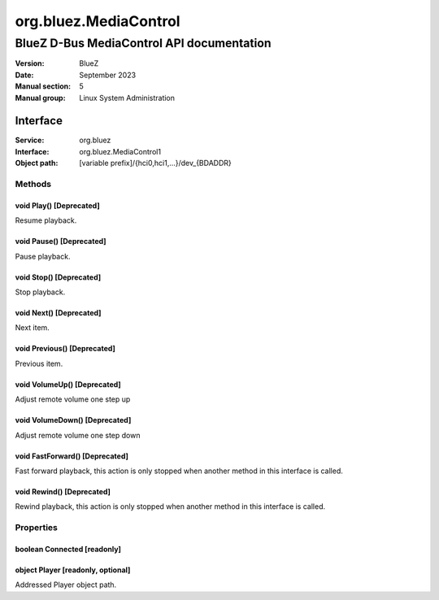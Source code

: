 ======================
org.bluez.MediaControl
======================

------------------------------------------
BlueZ D-Bus MediaControl API documentation
------------------------------------------

:Version: BlueZ
:Date: September 2023
:Manual section: 5
:Manual group: Linux System Administration

Interface
=========

:Service:	org.bluez
:Interface:	org.bluez.MediaControl1
:Object path:	[variable prefix]/{hci0,hci1,...}/dev_{BDADDR}

Methods
-------

void Play() [Deprecated]
````````````````````````

Resume playback.

void Pause() [Deprecated]
`````````````````````````

Pause playback.

void Stop() [Deprecated]
````````````````````````

Stop playback.

void Next() [Deprecated]
````````````````````````

Next item.

void Previous() [Deprecated]
````````````````````````````

Previous item.

void VolumeUp() [Deprecated]
````````````````````````````

Adjust remote volume one step up

void VolumeDown() [Deprecated]
``````````````````````````````

Adjust remote volume one step down

void FastForward() [Deprecated]
```````````````````````````````

Fast forward playback, this action is only stopped when another method in this
interface is called.

void Rewind() [Deprecated]
``````````````````````````

Rewind playback, this action is only stopped when another method in this
interface is called.

Properties
----------

boolean Connected [readonly]
````````````````````````````

object Player [readonly, optional]
``````````````````````````````````

Addressed Player object path.

